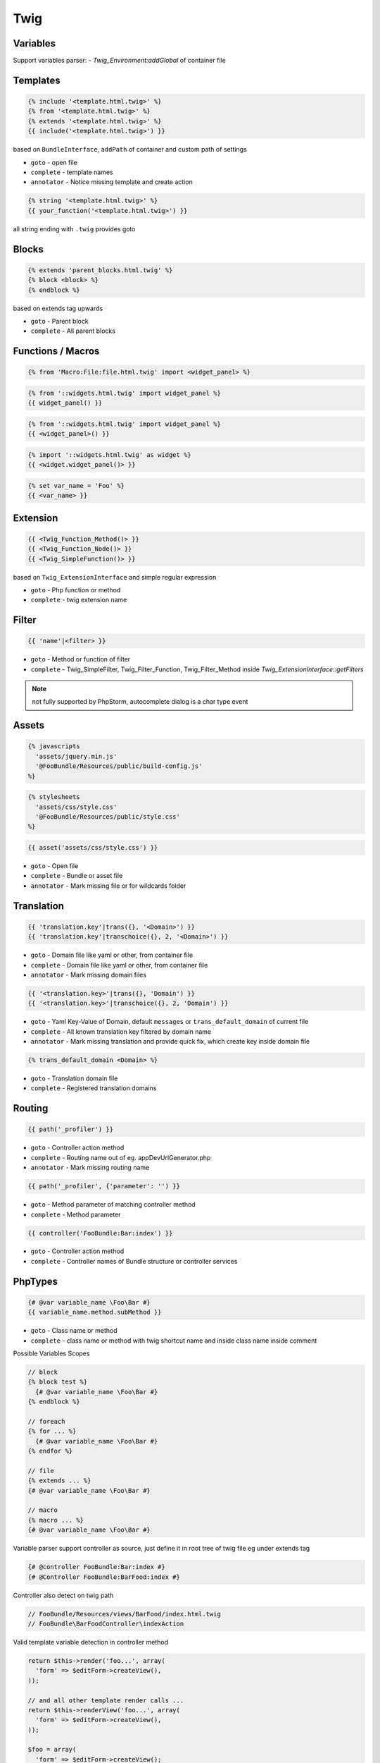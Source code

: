 .. index::
   single: Twig

Twig
========================

Variables
-------------------------

Support variables parser:
- `Twig_Environment:addGlobal` of container file


Templates
-------------------------

.. code-block:: html+jinja

  {% include '<template.html.twig>' %}  
  {% from '<template.html.twig>' %}  
  {% extends '<template.html.twig>' %}
  {{ include('<template.html.twig>') }}
  
based on ``BundleInterface``, ``addPath`` of container and custom path of settings

* ``goto`` - open file
* ``complete`` - template names 
* ``annotator`` - Notice missing template and create action

.. code-block:: html+jinja

  {% string '<template.html.twig>' %}
  {{ your_function('<template.html.twig>') }}
 
all string ending with ``.twig`` provides goto
 
Blocks
-------------------------
  
.. code-block:: html+jinja

  {% extends 'parent_blocks.html.twig' %}
  {% block <block> %}
  {% endblock %}
  
based on extends tag upwards
  
* ``goto`` - Parent block
* ``complete`` - All parent blocks 
  
  
Functions / Macros
-------------------------

.. code-block:: html+jinja

  {% from 'Macro:File:file.html.twig' import <widget_panel> %} 
  
.. code-block:: html+jinja

  {% from '::widgets.html.twig' import widget_panel %}
  {{ widget_panel() }}  

.. code-block:: html+jinja

  {% from '::widgets.html.twig' import widget_panel %}
  {{ <widget_panel>() }}  
  
.. code-block:: html+jinja

  {% import '::widgets.html.twig' as widget %}
  {{ <widget.widget_panel()> }}
  
.. code-block:: html+jinja

  {% set var_name = 'Foo' %}
  {{ <var_name> }}
  
Extension
-------------------------
  
.. code-block:: html+jinja 

  {{ <Twig_Function_Method()> }}
  {{ <Twig_Function_Node()> }}  
  {{ <Twig_SimpleFunction()> }}
  
based on ``Twig_ExtensionInterface`` and simple regular expression
  
* ``goto`` - Php function or method
* ``complete`` - twig extension name 
  
Filter
-------------------------
.. code-block:: html+jinja

  {{ 'name'|<filter> }}
  
* ``goto`` - Method or function of filter
* ``complete`` - Twig_SimpleFilter, Twig_Filter_Function, Twig_Filter_Method inside `Twig_ExtensionInterface::getFilters`
  
.. note::
  not fully supported by PhpStorm, autocomplete dialog is a char type event
  
Assets
-------------------------

.. code-block:: html+jinja

  {% javascripts
    'assets/jquery.min.js'
    '@FooBundle/Resources/public/build-config.js'
  %}  
  
.. code-block:: html+jinja

  {% stylesheets
    'assets/css/style.css'
    '@FooBundle/Resources/public/style.css'
  %}    

.. code-block:: html+jinja

  {{ asset('assets/css/style.css') }}
  
* ``goto`` - Open file
* ``complete`` - Bundle or asset file
* ``annotator`` - Mark missing file or for wildcards folder
  
Translation
-------------------------  
.. code-block:: html+jinja

  {{ 'translation.key'|trans({}, '<Domain>') }}
  {{ 'translation.key'|transchoice({}, 2, '<Domain>') }}

* ``goto`` - Domain file like yaml or other, from container file
* ``complete`` - Domain file like yaml or other, from container file
* ``annotator`` - Mark missing domain files
  
.. code-block:: html+jinja

  {{ '<translation.key>'|trans({}, 'Domain') }}
  {{ '<translation.key>'|transchoice({}, 2, 'Domain') }}
  
* ``goto`` - Yaml Key-Value of Domain, default ``messages`` or ``trans_default_domain`` of current file 
* ``complete`` - All known translation key filtered by domain name  
* ``annotator`` - Mark missing translation and provide quick fix, which create key inside domain file

.. image:: phpstorm_translation_fix.png

.. code-block:: html+jinja

  {% trans_default_domain <Domain> %}
  
* ``goto`` - Translation domain file
* ``complete`` - Registered translation domains

  
Routing
-------------------------

.. code-block:: html+jinja

  {{ path('_profiler') }}
  
* ``goto`` - Controller action method
* ``complete`` - Routing name out of eg. appDevUrlGenerator.php 
* ``annotator`` - Mark missing routing name 

.. code-block:: html+jinja

  {{ path('_profiler', {'parameter': '') }}
  
* ``goto`` - Method parameter of matching controller method
* ``complete`` - Method parameter
 
.. code-block:: html+jinja

  {{ controller('FooBundle:Bar:index') }}

* ``goto`` - Controller action method
* ``complete`` - Controller names of Bundle structure or controller services 

PhpTypes
-------------------------

.. image:: twig_phptype_completion.png

.. code-block:: html+jinja

  {# @var variable_name \Foo\Bar #}
  {{ variable_name.method.subMethod }}
  
* ``goto`` - Class name or method
* ``complete`` - class name or method with twig shortcut name and inside class name inside comment
  
Possible Variables Scopes

.. code-block:: html+jinja

  // block
  {% block test %}
    {# @var variable_name \Foo\Bar #}
  {% endblock %}
  
  // foreach
  {% for ... %}
    {# @var variable_name \Foo\Bar #}
  {% endfor %}
  
  // file
  {% extends ... %}
  {# @var variable_name \Foo\Bar #}

  // macro
  {% macro ... %}
  {# @var variable_name \Foo\Bar #}  
  
Variable parser support controller as source, just define it in root tree of twig file eg under extends tag

.. code-block:: html+jinja

  {# @controller FooBundle:Bar:index #}
  {# @Controller FooBundle:BarFood:index #}
  
Controller also detect on twig path

.. code-block:: html+jinja

  // FooBundle/Resources/views/BarFood/index.html.twig
  // FooBundle\BarFoodController\indexAction
  
Valid template variable detection in controller method

.. code-block:: php

	return $this->render('foo...', array(
	  'form' => $editForm->createView(),
	));

	// and all other template render calls ...  
	return $this->renderView('foo...', array(
	  'form' => $editForm->createView(),
	));
  
	$foo = array(
	  'form' => $editForm->createView();
	);

	$foo['form'] = $editForm->createView();
  
	return $foo;
	return $this->render('foo...', $foo);  
  
Array values

.. code-block:: html+jinja 

  {# @var entities \Foo\Bar[] #}
  {% for entity in entities %}
    {{ entity.completeMe }}
  {% endfor %}
  
Whitelist for variable pattern

.. code-block:: html+jinja 

  {{ "entity" }}
  {% for entity in "entities" %}
  {% if "entity" > "entity" %}
  {% set var = "entity" %}
  
Include-Statement Context Variables

Pipes variable context from original include statement position

.. code-block:: html+jinja 

  {% include 'template.html.twig' with {'foo': 'bar'} only %}
  {% include 'template.html.twig' with {'foo': 'bar'} %}
  {% include 'template.html.twig' %}
  {% include 'template.html.twig' only %}
  
  {% for entity in entities %}
    {% include 'template.html.twig' %}
  {% endfor %}  
  
.. code-block:: html+jinja 

   {# template.html.twig #}
   {{ foo.method }}
   {{ entity.method }}
  
Implements and Overwrites
-----------------------------------

- Macros from import
- Twig include file
- Block overwrites
- Block implementations

.. image:: twig_implementations.png
